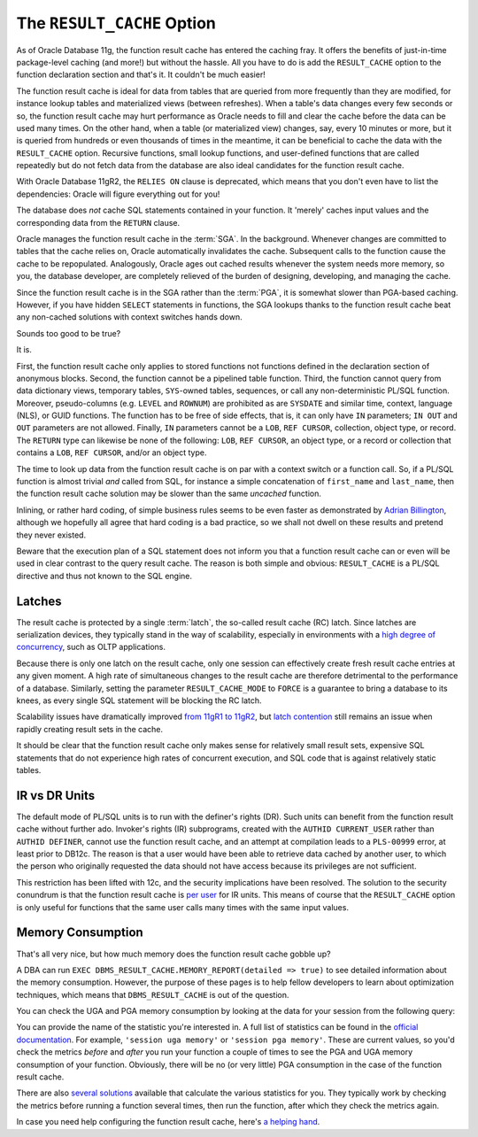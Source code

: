 .. _plsql-cache-alt-rc:

The ``RESULT_CACHE`` Option
---------------------------
As of Oracle Database 11g, the function result cache has entered the caching fray.
It offers the benefits of just-in-time package-level caching (and more!) but without the hassle.
All you have to do is add the ``RESULT_CACHE`` option to the function declaration section and that's it.
It couldn't be much easier!
 
The function result cache is ideal for data from tables that are queried from more frequently than they are modified, for instance lookup tables and materialized views (between refreshes).
When a table's data changes every few seconds or so, the function result cache may hurt performance as Oracle needs to fill and clear the cache before the data can be used many times.
On the other hand, when a table (or materialized view) changes, say, every 10 minutes or more, but it is queried from hundreds or even thousands of times in the meantime, it can be beneficial to cache the data with the ``RESULT_CACHE`` option.
Recursive functions, small lookup functions, and user-defined functions that are called repeatedly but do not fetch data from the database are also ideal candidates for the function result cache.
 
With Oracle Database 11gR2, the ``RELIES ON`` clause is deprecated, which means that you don't even have to list the dependencies: Oracle will figure everything out for you!
 
The database does *not* cache SQL statements contained in your function.
It 'merely' caches input values and the corresponding data from the ``RETURN`` clause.
 
Oracle manages the function result cache in the :term:`SGA`.
In the background.
Whenever changes are committed to tables that the cache relies on, Oracle automatically invalidates the cache.
Subsequent calls to the function cause the cache to be repopulated.
Analogously, Oracle ages out cached results whenever the system needs more memory, so you, the database developer, are completely relieved of the burden of designing, developing, and managing the cache.
 
Since the function result cache is in the SGA rather than the :term:`PGA`, it is somewhat slower than PGA-based caching.
However, if you have hidden ``SELECT`` statements in functions, the SGA lookups thanks to the function result cache beat any non-cached solutions with context switches hands down.
 
Sounds too good to be true?
 
It is.
 
First, the function result cache only applies to stored functions not functions defined in the declaration section of anonymous blocks.
Second, the function cannot be a pipelined table function.
Third, the function cannot query from data dictionary views, temporary tables, ``SYS``-owned tables, sequences, or call any non-deterministic PL/SQL function.
Moreover, pseudo-columns (e.g. ``LEVEL`` and ``ROWNUM``) are prohibited as are ``SYSDATE`` and similar time, context, language (NLS), or GUID functions.
The function has to be free of side effects, that is, it can only have ``IN`` parameters; ``IN OUT`` and ``OUT`` parameters are not allowed.
Finally, ``IN`` parameters cannot be a ``LOB``, ``REF CURSOR``, collection, object type, or record.
The ``RETURN`` type can likewise be none of the following: ``LOB``, ``REF CURSOR``, an object type, or a record or collection that contains a ``LOB``, ``REF CURSOR``, and/or an object type.
 
The time to look up data from the function result cache is on par with a context switch or a function call.
So, if a PL/SQL function is almost trivial *and* called from SQL, for instance a simple concatenation of ``first_name`` and ``last_name``, then the function result cache solution may be slower than the same *uncached* function.
 
Inlining, or rather hard coding, of simple business rules seems to be even faster as demonstrated by `Adrian Billington`_, although we hopefully all agree that hard coding is a bad practice, so we shall not dwell on these results and pretend they never existed.
 
Beware that the execution plan of a SQL statement does not inform you that a function result cache can or even will be used in clear contrast to the query result cache.
The reason is both simple and obvious: ``RESULT_CACHE`` is a PL/SQL directive and thus not known to the SQL engine.

Latches
^^^^^^^
The result cache is protected by a single :term:`latch`, the so-called result cache (RC) latch.
Since latches are serialization devices, they typically stand in the way of scalability, especially in environments with a `high degree of concurrency`_, such as OLTP applications.

Because there is only one latch on the result cache, only one session can effectively create fresh result cache entries at any given moment.
A high rate of simultaneous changes to the result cache are therefore detrimental to the performance of a database.
Similarly, setting the parameter ``RESULT_CACHE_MODE`` to ``FORCE`` is a guarantee to bring a database to its knees, as every single SQL statement will be blocking the RC latch.

Scalability issues have dramatically improved `from 11gR1 to 11gR2`_, but `latch contention`_ still remains an issue when rapidly creating result sets in the cache.

It should be clear that the function result cache only makes sense for relatively small result sets, expensive SQL statements that do not experience high rates of concurrent execution, and SQL code that is against relatively static tables.

IR vs DR Units
^^^^^^^^^^^^^^
The default mode of PL/SQL units is to run with the definer's rights (DR).
Such units can benefit from the function result cache without further ado.
Invoker's rights (IR) subprograms, created with the ``AUTHID CURRENT_USER`` rather than ``AUTHID DEFINER``, cannot use the function result cache, and an attempt at compilation leads to a ``PLS-00999`` error, at least prior to DB12c.
The reason is that a user would have been able to retrieve data cached by another user, to which the person who originally requested the data should not have access because its privileges are not sufficient.
 
This restriction has been lifted with 12c, and the security implications have been resolved.
The solution to the security conundrum is that the function result cache is `per user`_ for IR units.
This means of course that the ``RESULT_CACHE`` option  is only useful for functions that the same user calls many times with the same input values.
 
Memory Consumption
^^^^^^^^^^^^^^^^^^
That's all very nice, but how much memory does the function result cache gobble up?
 
A DBA can run ``EXEC DBMS_RESULT_CACHE.MEMORY_REPORT(detailed => true)`` to see detailed information about the memory consumption.
However, the purpose of these pages is to help fellow developers to learn about optimization techniques, which means
that ``DBMS_RESULT_CACHE`` is out of the question.
 
You can check the UGA and PGA memory consumption by looking at the data for your session from the following query:
 
.. code-block:: sql
   :linenos:
  
   SELECT 
     * 
   FROM 
     v$sesstat
   NATURAL JOIN
     v$statname
   ;
 
You can provide the name of the statistic you're interested in.
A full list of statistics can be found in the `official documentation`_.
For example, ``'session uga memory'`` or ``'session pga memory'``.
These are current values, so you'd check the metrics *before* and *after* you run your function a couple of times to see the PGA and UGA memory consumption of your function.
Obviously, there will be no (or very little) PGA consumption in the case of the function result cache.
 
There are also `several`_ `solutions`_ available that calculate the various statistics for you.
They typically work by checking the metrics before running a function several times, then run the function, after which they check the metrics again.
 
In case you need help configuring the function result cache, here's `a helping hand`_.

.. _`Adrian Billington`: http://www.oracle-developer.net/display.php?id=504
.. _`high degree of concurrency`: http://www.pythian.com/blog/oracle-11g-result-cache-in-the-real-world
.. _`from 11gR1 to 11gR2`: http://afatkulin.blogspot.de/2010/06/11gr2-result-cache-scalability.html
.. _`latch contention`: http://www.toadworld.com/platforms/oracle/w/wiki/382.optimizing-the-oracle-11g-result-cache.aspx
.. _`per user`: http://www.oracle.com/technetwork/issue-archive/2013/13-sep/o53plsql-1999801.html
.. _`official documentation`: http://docs.oracle.com/database/121/REFRN/stats002.htm
.. _`several`: http://www.oracle.com/technetwork/issue-archive/2010/10-sep/o57plsql-088600.html
.. _`solutions`: http://www.oracle-developer.net/utilities.php
.. _`a helping hand`: http://www.dba-oracle.com/oracle11g/oracle_11g_result_cache_sql_hint.htm